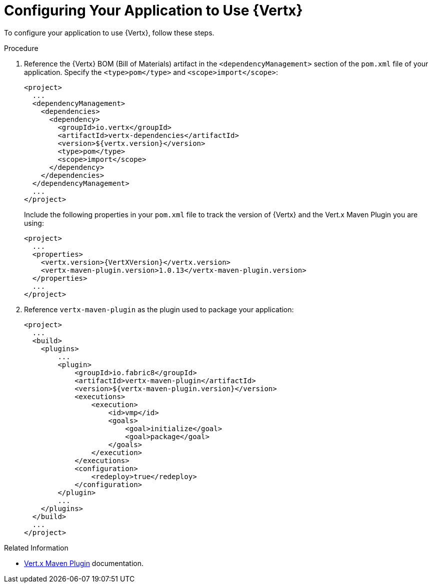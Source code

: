 [[configuring-vertx]]
= Configuring Your Application to Use {Vertx}

To configure your application to use {Vertx}, follow these steps.

.Procedure

. Reference the {Vertx} BOM (Bill of Materials) artifact in the `<dependencyManagement>` section of the `pom.xml` file of your application. Specify the `<type>pom</type>` and `<scope>import</scope>`:
+
[source,xml]
--
<project>
  ...
  <dependencyManagement>
    <dependencies>
      <dependency>
        <groupId>io.vertx</groupId>
        <artifactId>vertx-dependencies</artifactId>
        <version>${vertx.version}</version>
        <type>pom</type>
        <scope>import</scope>
      </dependency>
    </dependencies>
  </dependencyManagement>
  ...
</project>
--
+
Include the following properties in your `pom.xml` file to track the version of {Vertx} and the Vert.x Maven Plugin you are using:
+
[source,xml,subs="attributes+"]
--
<project>
  ...
  <properties>
    <vertx.version>{VertXVersion}</vertx.version>
    <vertx-maven-plugin.version>1.0.13</vertx-maven-plugin.version>
  </properties>
  ...
</project>
--
. Reference `vertx-maven-plugin` as the plugin used to package your application:
+
[source,xml]
--
<project>
  ...
  <build>
    <plugins>
        ...
        <plugin>
            <groupId>io.fabric8</groupId>
            <artifactId>vertx-maven-plugin</artifactId>
            <version>${vertx-maven-plugin.version}</version>
            <executions>
                <execution>
                    <id>vmp</id>
                    <goals>
                        <goal>initialize</goal>
                        <goal>package</goal>
                    </goals>
                </execution>
            </executions>
            <configuration>
                <redeploy>true</redeploy>
            </configuration>
        </plugin>
        ...
    </plugins>
  </build>
  ...
</project>
--

.Related Information

* link:https://vmp.fabric8.io/#packaging[Vert.x Maven Plugin] documentation.
